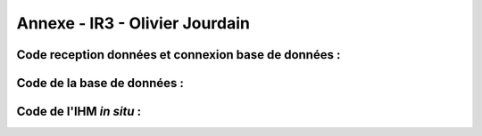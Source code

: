 Annexe - IR3 - Olivier Jourdain
===============================

Code reception données et connexion base de données :
-----------------------------------------------------

.. code-block:: python
   :linenos:

    import time
    import serial

    import mysql.connector as mysql
    # Configuration de la connexion série
    ser = serial.Serial(
        port='/dev/ttyUSB0',                  # Port série à utiliser
        baudrate=9600,                        # Vitesse de communication en bauds
        parity=serial.PARITY_NONE,            # Parité (aucune parité)
        stopbits=serial.STOPBITS_ONE,         # Bits d'arrêt (1 bit)
        bytesize=serial.EIGHTBITS,            # Taille des octets de données (8 bits)
        timeout=5                             # Délai d'attente pour la lecture de données (5 secondes)
    )

    # Fermeture du port série s'il est déjà ouvert
    if ser.isOpen():
        ser.close()

    # Ouverture du port série
    ser.open()

    # Vérification si le port série est ouvert
    ser.isOpen()

    # Boucle principale pour la lecture continue de données
    while True:
        try:
            # Lecture de 6 octets depuis le port série
            res = ser.read(6)

            # Décodage des données lues en une chaîne de caractères lisible
            res=res.decode()
            res=res.split("-")
            print("Signal recu :",res)
            # Appel de la fonction insertion avec la valeur 321
            if len(res)==2:
                insertion(res)

        
            # Attente de 1 seconde avant la prochaine lecture
            time.sleep(1)

        # Gestion des exceptions en cas d'erreur
        except:
            print('erreur while true')

        def insertion(mesures):
            try:
                # Connection au serveur MariaDB
                connection = mysql.connector.connect(
                    #host = '192.168.0.108',
                    host='192.168.0.104',
                    database='pppe',
                    user='admin',
                    password='admin'
                )

                print("Essai de connexion au serveur MySQL")

                # Création d'un curseur pour exécuter des requêtes SQL
                cursor = connection.cursor()

                # Construction de la requête d'insertion avec la valeur fournie

                if mesures[0] == '0':
        
                    mySql_insert_query = f"INSERT INTO mesure_batterie(id_batterie, tension, timestamp) VALUES((SELECT MAX(id) FROM batterie), {mesures[1]}, timestamp)"

                elif mesures[0] == '1':
        
                    mySql_insert_query = f"INSERT INTO panneaux_solaire(tension, timestamp) VALUES({mesures[1]}, timestamp)"

                elif mesures[0] == '2':
        
                    mySql_insert_query = f"INSERT INTO releve_puissance(id_session, mesures) VALUES((SELECT MAX(id) FROM session), {mesures[1]})"



                print(mySql_insert_query)

                # Exécution de la requête d'insertion
                cursor.execute(mySql_insert_query)

                # Validation des modifications dans la base de données
                connection.commit()

                # Affichage de la requête d'insertion
                print("Exécuter la commande :", mySql_insert_query)

                # Fermeture du curseur
                cursor.close()

                print("Enregistrement inséré avec succès dans la table releve_puissance")
            except mysql.connector.Error as error:
                print("Échec de l'insertion d'un enregistrement dans la table :", error)
                return False
            return True
        

Code de la base de données :
----------------------------

.. code-block:: sql
   :linenos:

    -- phpMyAdmin SQL Dump
    -- version 5.0.4deb2+deb11u1
    -- https://www.phpmyadmin.net/
    --
    -- Hôte : localhost:3306
    -- Généré le : ven. 09 juin 2023 à 01:31
    -- Version du serveur :  10.5.19-MariaDB-0+deb11u2
    -- Version de PHP : 7.4.33

    SET SQL_MODE = "NO_AUTO_VALUE_ON_ZERO";
    START TRANSACTION;
    SET time_zone = "+00:00";


    /*!40101 SET @OLD_CHARACTER_SET_CLIENT=@@CHARACTER_SET_CLIENT */;
    /*!40101 SET @OLD_CHARACTER_SET_RESULTS=@@CHARACTER_SET_RESULTS */;
    /*!40101 SET @OLD_COLLATION_CONNECTION=@@COLLATION_CONNECTION */;
    /*!40101 SET NAMES utf8mb4 */;

    --
    -- Base de données : `pppe`
    --
    CREATE DATABASE IF NOT EXISTS `pppe` DEFAULT CHARACTER SET utf8mb4 COLLATE utf8mb4_general_ci;
    USE `pppe`;

    -- --------------------------------------------------------

    --
    -- Structure de la table `batterie`
    --

    CREATE TABLE `batterie` (
    `id` int(23) NOT NULL,
    `date_service` timestamp(1) NOT NULL DEFAULT current_timestamp(1) ON UPDATE current_timestamp(1)
    ) ENGINE=InnoDB DEFAULT CHARSET=utf8mb4 COLLATE=utf8mb4_general_ci;

    --
    -- Déchargement des données de la table `batterie`
    --

    INSERT INTO `batterie` (`id`, `date_service`) VALUES
    (1, '2023-03-31 22:00:00.0');

    -- --------------------------------------------------------

    --
    -- Structure de la table `mesure_batterie`
    --

    CREATE TABLE `mesure_batterie` (
    `id` int(23) NOT NULL,
    `id_batterie` int(23) NOT NULL,
    `tension` int(16) NOT NULL,
    `timestamp` timestamp(1) NOT NULL DEFAULT current_timestamp(1)
    ) ENGINE=InnoDB DEFAULT CHARSET=utf8mb4 COLLATE=utf8mb4_general_ci;

    --
    -- Déchargement des données de la table `mesure_batterie`
    --

    INSERT INTO `mesure_batterie` (`id`, `id_batterie`, `tension`, `timestamp`) VALUES
    (1, 1, 20, '2023-05-09 08:56:26.0'),
    (4, 1, 1023, '0000-00-00 00:00:00.0'),
    (5, 1, 1, '0000-00-00 00:00:00.0'),
    (6, 1, 1, '0000-00-00 00:00:00.0'),
    (7, 1, 1, '0000-00-00 00:00:00.0'),
    (8, 1, 1234, '0000-00-00 00:00:00.0');

    -- --------------------------------------------------------

    --
    -- Structure de la table `panneaux_solaire`
    --

    CREATE TABLE `panneaux_solaire` (
    `id` int(23) NOT NULL,
    `tension` int(23) NOT NULL,
    `timestamp` timestamp(1) NOT NULL DEFAULT current_timestamp(1)
    ) ENGINE=InnoDB DEFAULT CHARSET=utf8mb4 COLLATE=utf8mb4_general_ci;

    --
    -- Déchargement des données de la table `panneaux_solaire`
    --

    INSERT INTO `panneaux_solaire` (`id`, `tension`, `timestamp`) VALUES
    (1, 1022, '0000-00-00 00:00:00.0'),
    (2, 1234, '0000-00-00 00:00:00.0');

    -- --------------------------------------------------------

    --
    -- Structure de la table `releve_puissance`
    --

    CREATE TABLE `releve_puissance` (
    `id` int(23) NOT NULL,
    `id_session` int(23) NOT NULL,
    `mesures` int(16) NOT NULL
    ) ENGINE=InnoDB DEFAULT CHARSET=utf8mb4 COLLATE=utf8mb4_general_ci;

    --
    -- Déchargement des données de la table `releve_puissance`
    --

    INSERT INTO `releve_puissance` (`id`, `id_session`, `mesures`) VALUES
    (128, 21, 1234),
    (129, 74, 0),
    (130, 74, 0),
    (131, 74, 123),
    (132, 74, 123),
    (133, 74, 123),
    (134, 74, 123),
    (135, 74, 123),
    (136, 74, 123),
    (137, 74, 123),
    (138, 74, 123),
    (139, 74, 123),
    (140, 74, 123),
    (141, 74, 123),
    (142, 74, 123),
    (143, 74, 80),
    (144, 74, 1023),
    (145, 74, 1023),
    (146, 74, 1023),
    (147, 74, 1023),
    (148, 74, 1023),
    (149, 74, 1023),
    (150, 74, 1023),
    (151, 74, 1023),
    (152, 74, 1023),
    (153, 74, 1023),
    (154, 74, 1023),
    (155, 74, 1023),
    (156, 74, 1023),
    (157, 74, 123),
    (158, 74, 1234);

    -- --------------------------------------------------------

    --
    -- Structure de la table `role`
    --

    CREATE TABLE `role` (
    `id` int(10) NOT NULL,
    `nom_role` varchar(20) NOT NULL
    ) ENGINE=InnoDB DEFAULT CHARSET=utf8mb4 COLLATE=utf8mb4_general_ci;

    --
    -- Déchargement des données de la table `role`
    --

    INSERT INTO `role` (`id`, `nom_role`) VALUES
    (1, 'admin'),
    (2, 'utilisateur');

    -- --------------------------------------------------------

    --
    -- Structure de la table `session`
    --

    CREATE TABLE `session` (
    `id` int(16) NOT NULL,
    `id_user` int(16) NOT NULL,
    `datetime_debut` timestamp(1) NOT NULL DEFAULT current_timestamp(1),
    `datetime_fin` timestamp(1) NOT NULL DEFAULT current_timestamp(1)
    ) ENGINE=InnoDB DEFAULT CHARSET=utf8mb4 COLLATE=utf8mb4_general_ci;

    --
    -- Déchargement des données de la table `session`
    --

    INSERT INTO `session` (`id`, `id_user`, `datetime_debut`, `datetime_fin`) VALUES
    (21, 17, '2023-05-09 09:53:53.6', '2023-05-09 10:01:10.0'),
    (23, 3, '2023-05-10 13:47:08.5', '2023-05-10 14:11:10.0'),
    (24, 3, '2023-05-10 13:54:48.6', '2023-05-10 14:11:10.0'),
    (25, 17, '2023-05-10 13:55:35.4', '2023-05-10 14:11:10.0'),
    (28, 3, '2023-05-10 14:16:59.9', '2023-05-10 14:17:11.0'),
    (29, 3, '2023-05-10 14:20:14.5', '2023-05-12 08:22:06.0'),
    (50, 3, '2023-05-12 09:46:03.6', '2023-05-12 09:46:10.0'),
    (51, 3, '2023-05-12 09:52:17.4', '2023-05-12 09:52:23.0'),
    (52, 19, '2023-05-12 09:56:55.8', '2023-05-12 09:57:04.0'),
    (53, 19, '2023-05-12 09:57:33.9', '2023-05-12 09:57:36.0'),
    (54, 19, '2023-05-12 09:58:34.4', '2023-05-12 09:58:38.0'),
    (55, 3, '2023-05-12 09:58:49.5', '2023-05-12 09:59:00.0'),
    (57, 19, '2023-05-12 10:25:49.8', '2023-05-12 10:50:02.0'),
    (58, 19, '2023-05-12 10:50:07.8', '2023-05-12 10:53:52.0'),
    (59, 19, '2023-05-12 10:50:25.0', '2023-05-12 10:53:52.0'),
    (60, 19, '2023-05-12 10:53:45.5', '2023-05-12 10:53:52.0'),
    (61, 19, '2023-05-12 12:07:31.3', '2023-05-12 12:08:53.0'),
    (62, 19, '2023-05-12 12:08:55.8', '2023-05-12 12:14:05.0'),
    (63, 19, '2023-05-12 12:09:10.1', '2023-05-12 12:14:05.0'),
    (64, 15, '2023-05-12 12:14:32.7', '2023-05-12 12:14:48.0'),
    (65, 15, '2023-05-12 12:15:20.3', '2023-05-12 12:15:24.0'),
    (66, 15, '2023-05-12 12:15:49.8', '2023-05-12 12:15:57.0'),
    (67, 15, '2023-05-12 12:16:52.2', '2023-05-12 12:16:57.0'),
    (68, 15, '2023-05-12 12:16:59.5', '2023-05-23 07:03:51.0'),
    (69, 15, '2023-05-12 12:17:12.7', '2023-05-23 07:03:51.0'),
    (70, 17, '2023-05-23 06:59:00.7', '2023-05-23 07:03:51.0'),
    (71, 17, '2023-05-23 07:03:24.0', '2023-05-23 07:03:51.0'),
    (72, 3, '2023-05-23 07:04:21.4', '2023-05-23 07:04:57.0'),
    (73, 3, '2023-05-23 07:04:59.0', '2023-05-23 07:05:07.0'),
    (74, 3, '2023-05-23 07:09:47.3', '2023-05-23 07:09:54.0');

    -- --------------------------------------------------------

    --
    -- Structure de la table `utilisateur`
    --

    CREATE TABLE `utilisateur` (
    `id` int(11) NOT NULL,
    `role` int(10) NOT NULL,
    `nom` varchar(50) NOT NULL,
    `prenom` varchar(50) NOT NULL,
    `email` varchar(50) NOT NULL,
    `mdp` varchar(50) NOT NULL,
    `date_inscription` timestamp(1) NOT NULL DEFAULT current_timestamp(1)
    ) ENGINE=InnoDB DEFAULT CHARSET=utf8mb4 COLLATE=utf8mb4_general_ci;

    --
    -- Déchargement des données de la table `utilisateur`
    --

    INSERT INTO `utilisateur` (`id`, `role`, `nom`, `prenom`, `email`, `mdp`, `date_inscription`) VALUES
    (3, 1, 'VIVIAN', 'Bastien', 'bastienvivian29@gmail.com', '*CC67043C7BCFF5EEA5566BD9B1F3C74FD9A5CF5D', '0000-00-00 00:00:00.0'),
    (15, 1, 'administrateurtest', 'administrateurtest', 'adminpppe@gmail.com', '*01A6717B58FF5C7EAFFF6CB7C96F7428EA65FE4C', '0000-00-00 00:00:00.0'),
    (17, 2, 'Utilisateur_simple', 'Utilisateur_simple', 'utilisateur_simple@gmail.com', '*CC67043C7BCFF5EEA5566BD9B1F3C74FD9A5CF5D', '0000-00-00 00:00:00.0'),
    (19, 1, 'JOUDRAIN', 'Olivier', 'olivierjourdaintechnitien@gmail.com', '*CC67043C7BCFF5EEA5566BD9B1F3C74FD9A5CF5D', '2023-05-12 08:45:14.4'),
    (20, 2, 'de Djibril', 'Nintendoswitch', 'Djib@gmail.com', '*CC67043C7BCFF5EEA5566BD9B1F3C74FD9A5CF5D', '2023-05-23 06:46:38.1');

    --
    -- Index pour les tables déchargées
    --

    --
    -- Index pour la table `batterie`
    --
    ALTER TABLE `batterie`
    ADD PRIMARY KEY (`id`);

    --
    -- Index pour la table `mesure_batterie`
    --
    ALTER TABLE `mesure_batterie`
    ADD PRIMARY KEY (`id`),
    ADD KEY `id_batterie` (`id_batterie`) USING BTREE;

    --
    -- Index pour la table `panneaux_solaire`
    --
    ALTER TABLE `panneaux_solaire`
    ADD PRIMARY KEY (`id`);

    --
    -- Index pour la table `releve_puissance`
    --
    ALTER TABLE `releve_puissance`
    ADD PRIMARY KEY (`id`),
    ADD KEY `id-session` (`id_session`);

    --
    -- Index pour la table `role`
    --
    ALTER TABLE `role`
    ADD PRIMARY KEY (`id`);

    --
    -- Index pour la table `session`
    --
    ALTER TABLE `session`
    ADD PRIMARY KEY (`id`),
    ADD KEY `id-user` (`id_user`);

    --
    -- Index pour la table `utilisateur`
    --
    ALTER TABLE `utilisateur`
    ADD PRIMARY KEY (`id`),
    ADD KEY `fk_role` (`role`);

    --
    -- AUTO_INCREMENT pour les tables déchargées
    --

    --
    -- AUTO_INCREMENT pour la table `batterie`
    --
    ALTER TABLE `batterie`
    MODIFY `id` int(23) NOT NULL AUTO_INCREMENT, AUTO_INCREMENT=2;

    --
    -- AUTO_INCREMENT pour la table `mesure_batterie`
    --
    ALTER TABLE `mesure_batterie`
    MODIFY `id` int(23) NOT NULL AUTO_INCREMENT, AUTO_INCREMENT=9;

    --
    -- AUTO_INCREMENT pour la table `panneaux_solaire`
    --
    ALTER TABLE `panneaux_solaire`
    MODIFY `id` int(23) NOT NULL AUTO_INCREMENT, AUTO_INCREMENT=3;

    --
    -- AUTO_INCREMENT pour la table `releve_puissance`
    --
    ALTER TABLE `releve_puissance`
    MODIFY `id` int(23) NOT NULL AUTO_INCREMENT, AUTO_INCREMENT=159;

    --
    -- AUTO_INCREMENT pour la table `role`
    --
    ALTER TABLE `role`
    MODIFY `id` int(10) NOT NULL AUTO_INCREMENT, AUTO_INCREMENT=3;

    --
    -- AUTO_INCREMENT pour la table `session`
    --
    ALTER TABLE `session`
    MODIFY `id` int(16) NOT NULL AUTO_INCREMENT, AUTO_INCREMENT=75;

    --
    -- AUTO_INCREMENT pour la table `utilisateur`
    --
    ALTER TABLE `utilisateur`
    MODIFY `id` int(11) NOT NULL AUTO_INCREMENT, AUTO_INCREMENT=21;

    --
    -- Contraintes pour les tables déchargées
    --

    --
    -- Contraintes pour la table `mesure_batterie`
    --
    ALTER TABLE `mesure_batterie`
    ADD CONSTRAINT `mesure_batterie_ibfk_1` FOREIGN KEY (`id_batterie`) REFERENCES `batterie` (`id`);

    --
    -- Contraintes pour la table `releve_puissance`
    --
    ALTER TABLE `releve_puissance`
    ADD CONSTRAINT `releve_puissance_ibfk_1` FOREIGN KEY (`id_session`) REFERENCES `session` (`id`);

    --
    -- Contraintes pour la table `session`
    --
    ALTER TABLE `session`
    ADD CONSTRAINT `session_ibfk_1` FOREIGN KEY (`id_user`) REFERENCES `utilisateur` (`id`);

    --
    -- Contraintes pour la table `utilisateur`
    --
    ALTER TABLE `utilisateur`
    ADD CONSTRAINT `fk_role` FOREIGN KEY (`role`) REFERENCES `role` (`id`);
    COMMIT;

    /*!40101 SET CHARACTER_SET_CLIENT=@OLD_CHARACTER_SET_CLIENT */;
    /*!40101 SET CHARACTER_SET_RESULTS=@OLD_CHARACTER_SET_RESULTS */;
    /*!40101 SET COLLATION_CONNECTION=@OLD_COLLATION_CONNECTION */;



Code de l'IHM *in situ* :
-------------------------

.. code-block:: python
   :linenos:

    from tkinter import*
    import smbus
    import time
    import RPi.GPIO as GPIO

    GPIO.setmode(GPIO.BOARD)
    GPIO.setup(37, GPIO.OUT)
    GPIO.setup(12,GPIO.OUT)	     # On configure la sortie 12 du GPIO en sortie
    p=GPIO.PWM(12,100)	     # On règle la fréquence de la MLI à 100Hz
    p.start(0)		     # On démarre avec un rapport cycliqque de 0%

    fenetre=Tk()
    fenetre.title("Pilotage progressif des luminaires")
    fenetre.geometry("650x300")
    fenetre.configure(bg="ghost white")

    message=Label(fenetre, text="Production d'énergie", fg="blue", bg="ghost white",font=("Courier",25))
    message.place(x=120,y=25)

    def Allumer():
        print ("Allumage du luminaire")
        GPIO.output(37, GPIO.HIGH)
        time.sleep(1)

    def Eteindre():
        print ("Eteindre le luminaire")
        GPIO.output(37, GPIO.LOW)
        time.sleep(1)

    def valeur (var):
        temp=var.get()
        print (temp)
        p.ChangeDutyCycle(temp)

    bouton1 = Button(fenetre, text="Quitter", fg="blue", command=fenetre.destroy)
    bouton1.place(x=250,y=100)

    bouton2 = Button(fenetre, text="Allumer", fg="blue",activebackground="white", command=Allumer)
    bouton2.place(x=50,y=100)

    bouton3 = Button(fenetre, text="Eteindre", fg="blue",activebackground="white", command=Eteindre)
    bouton3.place(x=150,y=100)

    var = DoubleVar()
    curseur= Scale(fenetre, orient='horizontal', from_=0, to=100,resolution=1,tickinterval=10, length=450,activebackground="blue", variable = var,command=lambda x:valeur(var))
    curseur.place(x=100,y=175)

    fenetre.mainloop()

